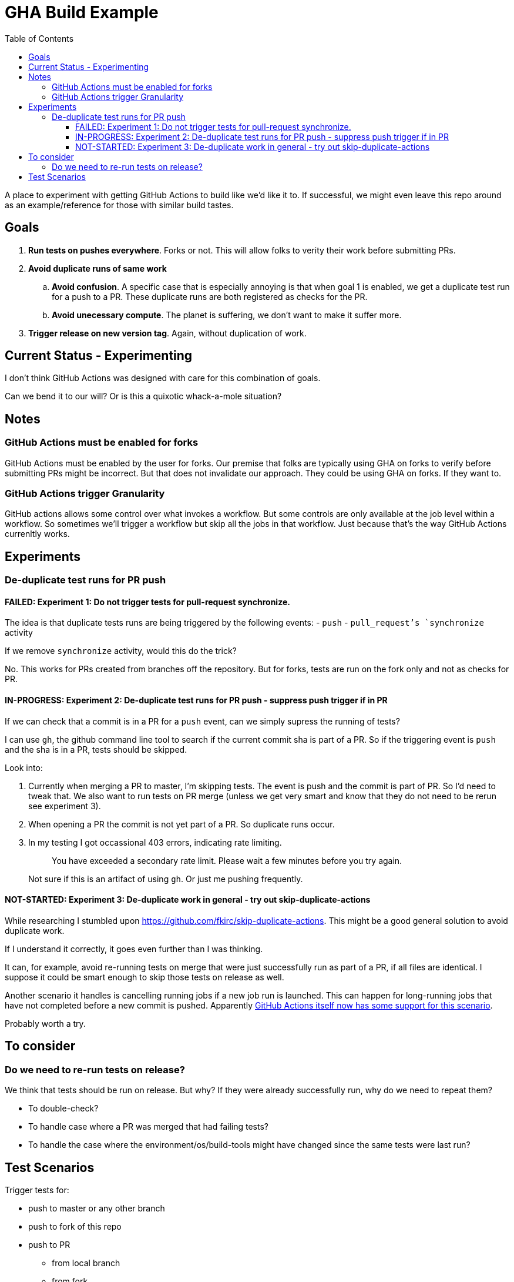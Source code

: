 = GHA Build Example
:toc:
:toclevels: 5

A place to experiment with getting GitHub Actions to build like we'd like it to.
If successful, we might even leave this repo around as an example/reference for those with similar build tastes.

== Goals

. *Run tests on pushes everywhere*.
Forks or not.
This will allow folks to verity their work before submitting PRs.
. *Avoid duplicate runs of same work*
.. *Avoid confusion*.
A specific case that is especially annoying is that when goal 1 is enabled, we get a duplicate test run for a push to a PR.
These duplicate runs are both registered as checks for the PR.
.. *Avoid unecessary compute*. The planet is suffering, we don't want to make it suffer more.
. *Trigger release on new version tag*.
Again, without duplication of work.

== Current Status - Experimenting
I don't think GitHub Actions was designed with care for this combination of goals.

Can we bend it to our will?
Or is this a quixotic whack-a-mole situation?

== Notes

=== GitHub Actions must be enabled for forks
GitHub Actions must be enabled by the user for forks.
Our premise that folks are typically using GHA on forks to verify before submitting PRs might be incorrect.
But that does not invalidate our approach.
They could be using GHA on forks.
If they want to.

=== GitHub Actions trigger Granularity

GitHub actions allows some control over what invokes a workflow.
But some controls are only available at the job level within a workflow.
So sometimes we'll trigger a workflow but skip all the jobs in that workflow.
Just because that's the way GitHub Actions currenltly works.

== Experiments

=== De-duplicate test runs for PR push

==== FAILED: Experiment 1: Do not trigger tests for pull-request synchronize.

The idea is that duplicate tests runs are being triggered by the following events:
- `push`
- `pull_request`'s `synchronize` activity

If we remove `synchronize` activity, would this do the trick?

No.
This works for PRs created from branches off the repository.
But for forks, tests are run on the fork only and not as checks for PR.

==== IN-PROGRESS: Experiment 2: De-duplicate test runs for PR push - suppress push trigger if in PR

If we can check that a commit is in a PR for a `push` event, can we simply supress the running of tests?

I can use `gh`, the github command line tool to search if the current commit sha is part of a PR.
So if the triggering event is `push` and the sha is in a PR, tests should be skipped.

Look into:

1. Currently when merging a PR to master, I'm skipping tests.
The event is push and the commit is part of PR.
So I'd need to tweak that.
We also want to run tests on PR merge (unless we get very smart and know that they do not need to be rerun see experiment 3).
2. When opening a PR the commit is not yet part of a PR.
So duplicate runs occur.
3. In my testing I got occassional 403 errors, indicating rate limiting.
+
> You have exceeded a secondary rate limit. Please wait a few minutes before you try again.
+
Not sure if this is an artifact of using `gh`.
Or just me pushing frequently.

==== NOT-STARTED: Experiment 3: De-duplicate work in general - try out skip-duplicate-actions

While researching I stumbled upon https://github.com/fkirc/skip-duplicate-actions.
This might be a good general solution to avoid duplicate work.

If I understand it correctly, it goes even further than I was thinking.

It can, for example, avoid re-running tests on merge that were just successfully run as part of a PR, if all files are identical.
I suppose it could be smart enough to skip those tests on release as well.

Another scenario it handles is cancelling running jobs if a new job run is launched.
This can happen for long-running jobs that have not completed before a new commit is pushed.
Apparently https://docs.github.com/en/actions/using-jobs/using-concurrency#example-only-cancel-in-progress-jobs-or-runs-for-the-current-workflow[GitHub Actions itself now has some support for this scenario].

Probably worth a try.

== To consider

=== Do we need to re-run tests on release?
We think that tests should be run on release.
But why? If they were already successfully run, why do we need to repeat them?

* To double-check?
* To handle case where a PR was merged that had failing tests?
* To handle the case where the environment/os/build-tools might have changed since the same tests were last run?

== Test Scenarios

Trigger tests for:

* push to master or any other branch
* push to fork of this repo
* push to PR
** from local branch
** from fork
* a release

Some specific desired behaviour:

1. Trigger tests to run only once when working from a PR.
We need the tests to be perceived by GitHub as checks for the PR.
2. On publish, triggered by a version tag push, trigger a test run, then follow that up with a release work.
An additional test run should not be triggered here.
Any commit solely related to publishing should not trigger a test run (i.e. version bumps).
3. Publish work should not be executed when on a fork.

